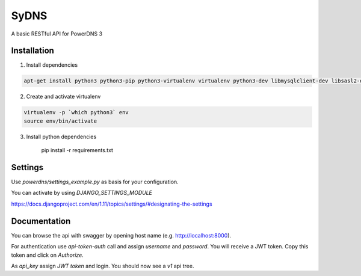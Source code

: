 SyDNS
=====
A basic RESTful API for PowerDNS 3

Installation
------------
1. Install dependencies

.. code:: shell

    apt-get install python3 python3-pip python3-virtualenv virtualenv python3-dev libmysqlclient-dev libsasl2-dev libldap2-dev

2. Create and activate virtualenv

.. code:: shell

    virtualenv -p `which python3` env
    source env/bin/activate

3. Install python dependencies

    pip install -r requirements.txt


Settings
--------
Use `powerdns/settings_example.py` as basis for your configuration.

You can activate by using `DJANGO_SETTINGS_MODULE`

https://docs.djangoproject.com/en/1.11/topics/settings/#designating-the-settings

Documentation
-------------

You can browse the api with swagger by opening host name (e.g. http://localhost:8000).

For authentication use `api-token-auth` call and assign `username` and `password`.
You will receive a JWT token. Copy this token and click on `Authorize`.

As `api_key` assign `JWT token` and login. You should now see a `v1` api tree.
